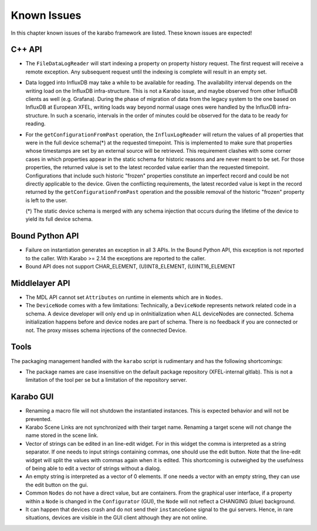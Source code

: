 .. _karaboKnownIssues:

************
Known Issues
************

In this chapter known issues of the karabo framework are listed. These
known issues are expected!

C++ API
=======

- The ``FileDataLogReader`` will start indexing a property on property history
  request. The first request will receive a remote exception. Any subsequent
  request until the indexing is complete will result in an empty set.

- Data logged into InfluxDB may take a while to be available for reading. The
  availability interval depends on the writing load on the InfluxDB
  infra-structure. This is not a Karabo issue, and maybe observed from other
  InfluxDB clients as well (e.g. Grafana). During the phase of migration of
  data from the legacy system to the one based on InfluxDB at European XFEL,
  writing loads way beyond normal usage ones were handled by the InfluxDB
  infra-structure. In such a scenario, intervals in the order of minutes could
  be observed for the data to be ready for reading.

- For the ``getConfigurationFromPast`` operation, the ``InfluxLogReader`` will
  return the values of all properties that were in the full device schema(*) at
  the requested timepoint. This is implemented to make sure that properties whose
  timestamps are set by an external source will be retrieved. This requirement
  clashes with some corner cases in which properties appear in the static schema
  for historic reasons and are never meant to be set. For those properties,
  the returned value is set to the latest recorded value earlier than the requested
  timepoint. Configurations that include such historic "frozen" properties
  constitute an imperfect record and could be not directly applicable to the device.
  Given the conflicting requirements, the latest recorded value is kept in the
  record returned by the ``getConfigurationFromPast`` operation and the possible
  removal of the historic "frozen" property is left to the user.

  (*) The static device schema is merged with any schema injection that occurs
  during the lifetime of the device to yield its full device schema.

Bound Python API
================

- Failure on instantiation generates an exception in all 3 APIs.
  In the Bound Python API, this exception is not reported to the caller.
  With Karabo >= 2.14 the exceptions are reported to the caller.
- Bound API does not support CHAR_ELEMENT, (U)INT8_ELEMENT, (U)INT16_ELEMENT

Middlelayer API
===============

- The MDL API cannot set ``Attributes`` on runtime in elements which are in ``Nodes``.
- The ``DeviceNode`` comes with a few limitations:
  Technically, a ``DeviceNode`` represents network related code in a schema. A
  device developer will only end up in onInitialization when ALL
  deviceNodes are connected. Schema initialization happens before and device nodes
  are part of schema. There is no feedback if you are connected or not.
  The proxy misses schema injections of the connected Device.

Tools
=====

The packaging management handled with the ``karabo`` script is rudimentary and has the following shortcomings:

- The package names are case insensitive on the default package repository (XFEL-internal gitlab).
  This is not a limitation of the tool per se but a limitation of the repository server.

Karabo GUI
==========

- Renaming a macro file will not shutdown the instantiated instances. This is
  expected behavior and will not be prevented.
- Karabo Scene Links are not synchronized with their target name. Renaming a
  target scene will not change the name stored in the scene link.
- Vector of strings can be edited in an line-edit widget. For in this widget
  the comma is interpreted as a string separator.
  If one needs to input strings containing commas, one should use the edit button.
  Note that the line-edit widget will split the values with commas again when
  it is edited. This shortcoming is outweighed by the usefulness of being able
  to edit a vector of strings without a dialog.
- An empty string is interpreted as a vector of 0 elements. If one needs a vector
  with an empty string, they can use the edit button on the gui.
- Common ``Nodes`` do not have a direct value, but are containers. From the
  graphical user interface, if a property within a ``Node`` is changed
  in the ``Configurator`` (GUI), the ``Node`` will not reflect a CHANGING
  (blue) background.
- It can happen that devices crash and do not send their ``instanceGone`` signal
  to the gui servers. Hence, in rare situations, devices are visible in the
  GUI client although they are not online.

